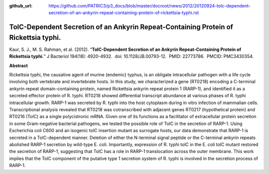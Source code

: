 :github_url: https://github.com/PATRIC3/p3_docs/blob/master/docroot/news/2012/20120924-tolc-dependent-secretion-of-an-ankyrin-repeat-containing-protein-of-rickettsia-typhi.rst

=====================================================================================
TolC-Dependent Secretion of an Ankyrin Repeat-Containing Protein of Rickettsia typhi.
=====================================================================================

.. feed-entry::
   :date: 2012-09-24

 

Kaur, S. J., M. S. Rahman, et al. (2012). “**TolC-Dependent Secretion of
an Ankyrin Repeat-Containing Protein of Rickettsia typhi.**” J Bacteriol
194(18): 4920-4932.  doi: 10.1128/JB.00793-12.  PMID: 22773786.  PMCID:
PMC3430354.

**Abstract**

Rickettsia typhi, the causative agent of murine (endemic) typhus, is an
obligate intracellular pathogen with a life cycle involving both
vertebrate and invertebrate hosts. In this study, we characterized a
gene (RT0218) encoding a C-terminal ankyrin repeat domain-containing
protein, named Rickettsia ankyrin repeat protein 1 (RARP-1), and
identified it as a secreted effector protein of R. typhi. RT0218 showed
differential transcript abundance at various phases of R. typhi
intracellular growth. RARP-1 was secreted by R. typhi into the host
cytoplasm during in vitro infection of mammalian cells. Transcriptional
analysis revealed that RT0218 was cotranscribed with adjacent genes
RT0217 (hypothetical protein) and RT0216 (TolC) as a single
polycistronic mRNA. Given one of its functions as a facilitator of
extracellular protein secretion in some Gram-negative bacterial
pathogens, we tested the possible role of TolC in the secretion of
RARP-1. Using Escherichia coli C600 and an isogenic tolC insertion
mutant as surrogate hosts, our data demonstrate that RARP-1 is secreted
in a TolC-dependent manner. Deletion of either the N-terminal signal
peptide or the C-terminal ankyrin repeats abolished RARP-1 secretion by
wild-type E. coli. Importantly, expression of R. typhi tolC in the E.
coli tolC mutant restored the secretion of RARP-1, suggesting that TolC
has a role in RARP-1 translocation across the outer membrane. This work
implies that the TolC component of the putative type 1 secretion system
of R. typhi is involved in the secretion process of RARP-1.
